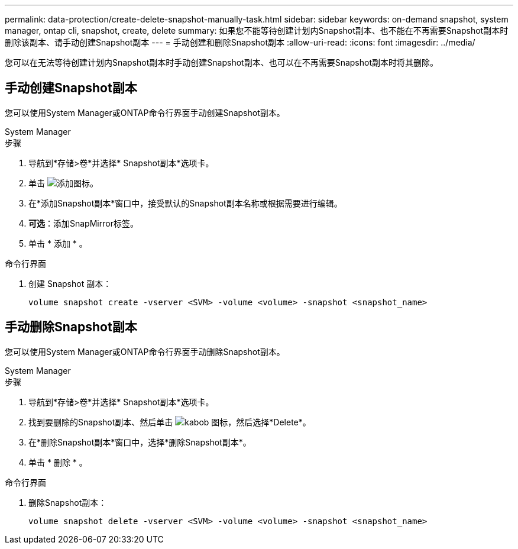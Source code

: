 ---
permalink: data-protection/create-delete-snapshot-manually-task.html 
sidebar: sidebar 
keywords: on-demand snapshot, system manager, ontap cli, snapshot, create, delete 
summary: 如果您不能等待创建计划内Snapshot副本、也不能在不再需要Snapshot副本时删除该副本、请手动创建Snapshot副本 
---
= 手动创建和删除Snapshot副本
:allow-uri-read: 
:icons: font
:imagesdir: ../media/


[role="lead"]
您可以在无法等待创建计划内Snapshot副本时手动创建Snapshot副本、也可以在不再需要Snapshot副本时将其删除。



== 手动创建Snapshot副本

您可以使用System Manager或ONTAP命令行界面手动创建Snapshot副本。

[role="tabbed-block"]
====
.System Manager
--
.步骤
. 导航到*存储>卷*并选择* Snapshot副本*选项卡。
. 单击 image:icon_add.gif["添加图标"]。
. 在*添加Snapshot副本*窗口中，接受默认的Snapshot副本名称或根据需要进行编辑。
. *可选*：添加SnapMirror标签。
. 单击 * 添加 * 。


--
.命令行界面
--
. 创建 Snapshot 副本：
+
[source, cli]
----
volume snapshot create -vserver <SVM> -volume <volume> -snapshot <snapshot_name>
----


--
====


== 手动删除Snapshot副本

您可以使用System Manager或ONTAP命令行界面手动删除Snapshot副本。

[role="tabbed-block"]
====
.System Manager
--
.步骤
. 导航到*存储>卷*并选择* Snapshot副本*选项卡。
. 找到要删除的Snapshot副本、然后单击 image:icon_kabob.gif["kabob 图标"]，然后选择*Delete*。
. 在*删除Snapshot副本*窗口中，选择*删除Snapshot副本*。
. 单击 * 删除 * 。


--
.命令行界面
--
. 删除Snapshot副本：
+
[source, cli]
----
volume snapshot delete -vserver <SVM> -volume <volume> -snapshot <snapshot_name>
----


--
====